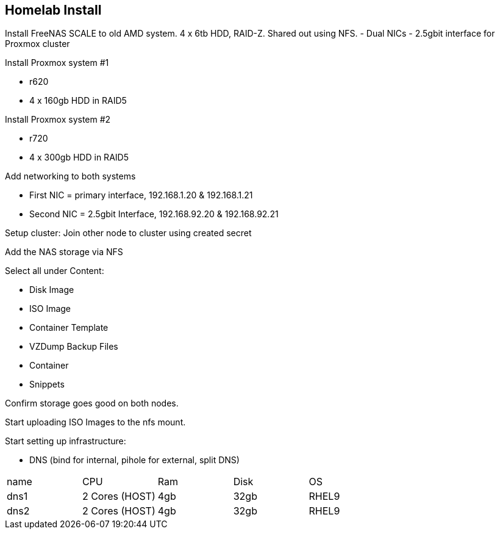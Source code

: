 == Homelab Install

Install FreeNAS SCALE to old AMD system.  4 x 6tb HDD, RAID-Z.  Shared out using NFS.
- Dual NICs - 2.5gbit interface for Proxmox cluster

Install Proxmox system #1

* r620
* 4 x 160gb HDD in RAID5

Install Proxmox system #2

* r720
* 4 x 300gb HDD in RAID5

Add networking to both systems

* First NIC = primary interface, 192.168.1.20 & 192.168.1.21
* Second NIC = 2.5gbit Interface, 192.168.92.20 & 192.168.92.21

Setup cluster:
Join other node to cluster using created secret

Add the NAS storage via NFS

Select all under Content:

* Disk Image
* ISO Image
* Container Template
* VZDump Backup Files
* Container
* Snippets

Confirm storage goes good on both nodes.

Start uploading ISO Images to the nfs mount.

Start setting up infrastructure:

* DNS (bind for internal, pihole for external, split DNS)

[cols="1,1,1,1,1"]
|===
| name 
| CPU
| Ram
| Disk
| OS
//
| dns1
| 2 Cores (HOST)
| 4gb
| 32gb
| RHEL9
//
| dns2
| 2 Cores (HOST)
| 4gb
| 32gb
| RHEL9
|===
